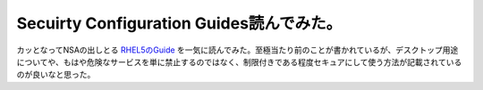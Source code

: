 Secuirty Configuration Guides読んでみた。
=========================================

カッとなってNSAの出しとる `RHEL5のGuide <http://www.nsa.gov/snac/downloads_redhat.cfm?MenuID=scg10.3.1.1>`_ を一気に読んでみた。至極当たり前のことが書かれているが、デスクトップ用途についてや、もはや危険なサービスを単に禁止するのではなく、制限付きである程度セキュアにして使う方法が記載されているのが良いなと思った。






.. author:: default
.. categories:: security,Unix/Linux
.. tags::
.. comments::
